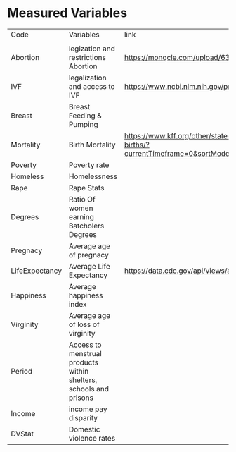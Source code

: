 * Measured Variables
| Code           | Variables                                                         | link                                                                                                                                                                                     | Study, Journal,  Code Book                                                                                                                                                                                                                                                                                  |
|                |                                                                   |                                                                                                                                                                                          |                                                                                                                                                                                                                                                                                                             |
| Abortion       | legization and restrictions Abortion                              | https://monqcle.com/upload/63cadb019cd360213f8b4572/download                                                                                                                             |                                                                                                                                                                                                                                                                                                             |
| IVF            | legalization and access to IVF                                    | https://www.ncbi.nlm.nih.gov/pmc/articles/PMC9351254/table/Tab1/?report=objectonly                                                                                                       |                                                                                                                                                                                                                                                                                                             |
| Breast         | Breast Feeding & Pumping                                          |                                                                                                                                                                                          |                                                                                                                                                                                                                                                                                                             |
| Mortality      | Birth Mortality                                                   | https://www.kff.org/other/state-indicator/maternal-deaths-and-mortality-rates-per-100000-live-births/?currentTimeframe=0&sortModel=%7B%22colId%22:%22Location%22,%22sort%22:%22asc%22%7D | https://www.kff.org/other/state-indicator/maternal-deaths-and-mortality-rates-per-100000-live-births/?currentTimeframe=0&sortModel=%7B%22colId%22:%22Location%22,%22sort%22:%22asc%22%7D                                                                                                                    |
| Poverty        | Poverty rate                                                      |                                                                                                                                                                                          |                                                                                                                                                                                                                                                                                                             |
| Homeless       | Homelessness                                                      |                                                                                                                                                                                          |                                                                                                                                                                                                                                                                                                             |
| Rape           | Rape Stats                                                        |                                                                                                                                                                                          |                                                                                                                                                                                                                                                                                                             |
| Degrees        | Ratio Of women earning Batcholers Degrees                         |                                                                                                                                                                                          |                                                                                                                                                                                                                                                                                                             |
| Pregnacy       | Average age of pregnacy                                           |                                                                                                                                                                                          |                                                                                                                                                                                                                                                                                                             |
| LifeExpectancy | Average Life Expectancy                                           | https://data.cdc.gov/api/views/a5a8-jsrq/rows.csv?accessType=DOWNLOAD&bom=true&format=true                                                                                               |                                                                                                                                                                                                                                                                                                             |
| Happiness      | Average happiness index                                           |                                                                                                                                                                                          |                                                                                                                                                                                                                                                                                                             |
| Virginity      | Average age of loss of virginity                                  |                                                                                                                                                                                          |                                                                                                                                                                                                                                                                                                             |
| Period         | Access to menstrual products within shelters, schools and prisons |                                                                                                                                                                                          |                                                                                                                                                                                                                                                                                                             |
| Income         | income pay disparity                                              |                                                                                                                                                                                          |                                                                                                                                                                                                                                                                                                             |
| DVStat         | Domestic violence rates                                           |                                                                                                                                                                                          | https://hdpulse.nimhd.nih.gov/data-portal/knowledge/table?race=00&race_options=raceall_1&sex=0&sex_options=sexboth_1&statefips_options=area_us&knowledgetopic=080&knowledgetopic_options=knowledge_9&screening=57&screening_options=violence_2&datatype=010&datatype_options=datatypedirect_1&statefips=00# |
